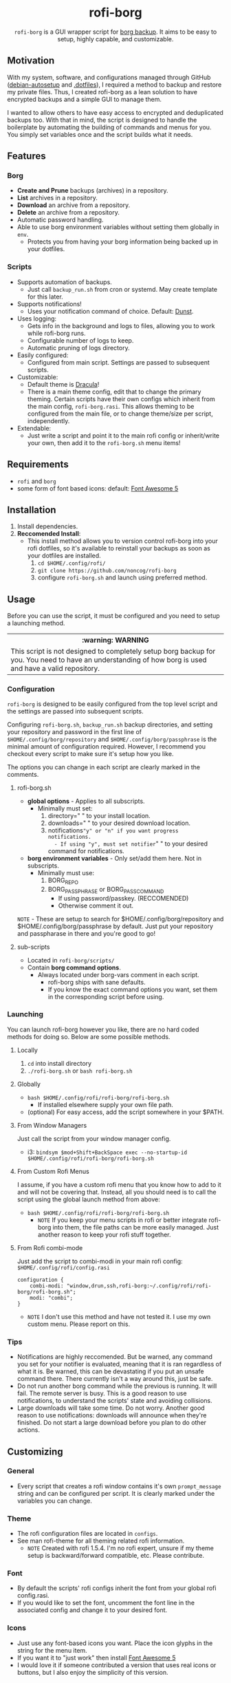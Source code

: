 #+HTML: <h1 align="center">rofi-borg</h1>
#+HTML: <p align="center"><a href="https://www.gnu.org/software/emacs/"><img src="https://img.shields.io/badge/Made_with-Emacs-blueviolet.svg?style=flat-square&logo=GNU%20Emacs&logoColor=white" /></a> <a href="https://github.com/noncog/.dotfiles/blob/master/LICENSE"><img src="https://img.shields.io/github/license/noncog/rofi-borg?color=blue&style=flat-square" /></a></p>
#+HTML: <p align="center"><img src="demo.gif"/></p>
#+HTML: <p align="center"><code>rofi-borg</code> is a GUI wrapper script for <a href="https://www.borgbackup.org/">borg backup</a>. It aims to be easy to setup, highly capable, and customizable.</p>
** Motivation
With my system, software, and configurations managed through GitHub ([[https://github.com/noncog/debian-autosetup][debian-autosetup]] and [[https://github.com/noncog/.dotfiles][.dotfiles]]), I required a method to backup and restore my private files. Thus, I created rofi-borg as a lean solution to have encrypted backups and a simple GUI to manage them.

I wanted to allow others to have easy access to encrypted and deduplicated backups too. With that in mind, the script is designed to handle the boilerplate by automating the building of commands and menus for you. You simply set variables once and the script builds what it needs.
** Features
*** Borg
- *Create and Prune* backups (archives) in a repository.
- *List* archives in a repository.
- *Download* an archive from a repository.
- *Delete* an archive from a repository.
- Automatic password handling.
- Able to use borg environment variables without setting them globally in =env=.
  - Protects you from having your borg information being backed up in your dotfiles.
    
*** Scripts
- Supports automation of backups.
  - Just call =backup_run.sh= from cron or systemd. May create template for this later.
- Supports notifications!
  - Uses your notification command of choice. Default: [[https://dunst-project.org/][Dunst]].
- Uses logging:
  - Gets info in the background and logs to files, allowing you to work while rofi-borg runs.
  - Configurable number of logs to keep.
  - Automatic pruning of logs directory.
- Easily configured:
  - Configured from main script. Settings are passed to subsequent scripts.
- Customizable:
  - Default theme is [[https://draculatheme.com/rofi][Dracula]]!
  - There is a main theme config, edit that to change the primary theming. Certain scripts have their own configs which inherit from the main config, =rofi-borg.rasi=. This allows theming to be configured from the main file, or to change theme/size per script, independently.
- Extendable:
  - Just write a script and point it to the main rofi config or inherit/write your own, then add it to the =rofi-borg.sh= menu items!
    
** Requirements
- =rofi= and =borg=
- some form of font based icons: default: [[https://github.com/FortAwesome/Font-Awesome/releases/tag/5.15.4][Font Awesome 5]]

** Installation
1. Install dependencies.
2. *Reccomended Install*:
   - This install method allows you to version control rofi-borg into your rofi dotfiles, so it's available to reinstall your backups as soon as your dotfiles are installed.
     1. =cd $HOME/.config/rofi/=
     2. =git clone https://github.com/noncog/rofi-borg=
     3. configure =rofi-borg.sh= and launch using preferred method.
        
** Usage
Before you can use the script, it must be configured and you need to setup a launching method.

#+HTML: <table><tr><th>:warning: WARNING</th></tr><tr><td>This script is not designed to completely setup borg backup for you. You need to have an understanding of how borg is used and have a valid repository.</td><tr/></table>

*** Configuration
=rofi-borg= is designed to be easily configured from the top level script and the settings are passed into subsequent scripts.

Configuring =rofi-borg.sh=, =backup_run.sh= backup directories, and setting your repository and password in the first line of =$HOME/.config/borg/repository= and =$HOME/.config/borg/passphrase= is the minimal amount of configuration required. However, I recommend you checkout every script to make sure it's setup how you like.

The options you can change in each script are clearly marked in the comments.
**** rofi-borg.sh
- *global options* - Applies to all subscripts.
  - Minimally must set:
    1. directory=" " to your install location.
    2. downloads=" " to your desired download location.
    3. notifications="y" or "n" if you want progress notifications.
       - If using "y", must set notifier=" " to your desired command for notifications.

- *borg environment variables* - Only set/add them here. Not in subscripts.
  - Minimally must use:
    1. BORG_REPO
    2. BORG_PASSPHRASE or BORG_PASSCOMMAND
       - If using password/passkey. (RECCOMENDED)
       - Otherwise comment it out.

=NOTE= - These are setup to search for $HOME/.config/borg/repository and $HOME/.config/borg/passphrase by default. Just put your repository and passpharase in there and you're good to go!

**** sub-scripts
- Located in =rofi-borg/scripts/=
- Contain *borg command options*.
  - Always located under borg-vars comment in each script.
    - rofi-borg ships with sane defaults.
    - If you know the exact command options you want, set them in the corresponding script before using.

*** Launching
You can launch rofi-borg however you like, there are no hard coded methods for doing so. Below are some possible methods.

**** Locally
1. =cd= into install directory
2. =./rofi-borg.sh= or =bash rofi-borg.sh=
**** Globally
- =bash $HOME/.config/rofi/rofi-borg/rofi-borg.sh=
  - If installed elsewhere supply your own file path.
- (optional) For easy access, add the script somewhere in your $PATH.
  
**** From Window Managers
Just call the script from your window manager config.

- i3: =bindsym $mod+Shift+BackSpace exec --no-startup-id $HOME/.config/rofi/rofi-borg/rofi-borg.sh=

**** From Custom Rofi Menus
I assume, if you have a custom rofi menu that you know how to add to it and will not be covering that. Instead, all you should need is to call the script using the global launch method from above:
- =bash $HOME/.config/rofi/rofi-borg/rofi-borg.sh=
  - =NOTE= If you keep your menu scripts in rofi or better integrate rofi-borg into them, the file paths can be more easily managed. Just another reason to keep your rofi stuff together.

**** From Rofi combi-mode
Just add the script to combi-modi in your main rofi config: =$HOME/.config/rofi/config.rasi=

#+BEGIN_SRC
configuration {
    combi-modi: "window,drun,ssh,rofi-borg:~/.config/rofi/rofi-borg/rofi-borg.sh";
    modi: "combi";
}
#+END_SRC

 - =NOTE= I don't use this method and have not tested it. I use my own custom menu. Please report on this.
   
*** Tips
- Notifications are highly reccomended. But be warned, any command you set for your notifier is evaluated, meaning that it is ran regardless of what it is. Be warned, this can be devastating if you put an unsafe command there. There currently isn't a way around this, just be safe.
- Do not run another borg command while the previous is running. It will fail. The remote server is busy. This is a good reason to use notifications, to understand the scripts' state and avoiding collisions.
- Large downloads will take some time. Do not worry. Another good reason to use notifications: downloads will announce when they're finished. Do not start a large download before you plan to do other actions.

** Customizing
*** General
- Every script that creates a rofi window contains it's own =prompt_message= string and can be configured per script. It is clearly marked under the variables you can change.
*** Theme
- The rofi configuration files are located in =configs=.
- See man rofi-theme for all theming related rofi information.
  - =NOTE= Created with rofi 1.5.4. I'm no rofi expert, unsure if my theme setup is backward/forward compatible, etc. Please contribute.
*** Font
- By default the scripts' rofi configs inherit the font from your global rofi config.rasi.
- If you would like to set the font, uncomment the font line in the associated config and change it to your desired font.
*** Icons
- Just use any font-based icons you want. Place the icon glyphs in the string for the menu item.
- If you want it to "just work" then install [[https://github.com/FortAwesome/Font-Awesome/releases/tag/5.15.4][Font Awesome 5]]
- I would love it if someone contributed a version that uses real icons or buttons, but I also enjoy the simplicity of this version.
** Extending
- A good method for adding a script is to view the four provided, and model your script after them.
- The main script passes required variables to the subscripts. Your script must function the same way.
- If a script is to return output to rofi, it must use logging by sending the stderr/stdout to a log file to be presented to rofi. If this is not done, rofi will freeze your computer if rofi has to wait for the command to finish before displaying it's result.
- The script *MUST* handle canceling a selection with a simple if-else to check if the selection is empty or not. See the scripts for examples.  Do not let your script run when an explicit selection is not made.
- The script *MUST* handle the building of commands and menus for the user. The user should only be required to set variables once, at the top of the script or top level script. Follow the commenting style and setting of variables, and building of commands and menus as I have. If you have a better method for doing all of this, please submit it!
  
** Contributing
See the customizing and *extending* sections above. All script contributions must adhere to those guidelines.

Guide:
1. Clone the repo and create a new branch:
   =git checkout https://github.com/noncog/rofi-borg -b name_for_new_branch=
2. Make changes and test.
3. Submit pull request with comprehensive description of changes.

Additionally, here is a list of things that I would like to add but don't have time:
- Greater support for more command options of borg. If you use a certain borg command and I'm not supporting it, contribute it!
- Greater abstraction of the subscript design to allow others more easily to contribute subscripts.
